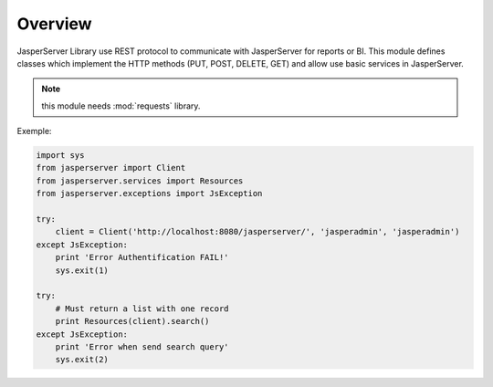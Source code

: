 .. _overview:

Overview
========

JasperServer Library use REST protocol to communicate with JasperServer for reports or BI.
This module defines classes which implement the HTTP methods (PUT, POST, DELETE, GET) and allow use basic services in JasperServer.

.. note::
   this module needs :mod:`requests` library.


Exemple:

.. code-block:: python

    import sys
    from jasperserver import Client
    from jasperserver.services import Resources
    from jasperserver.exceptions import JsException

    try:
        client = Client('http://localhost:8080/jasperserver/', 'jasperadmin', 'jasperadmin')
    except JsException:
        print 'Error Authentification FAIL!'
        sys.exit(1)

    try:
        # Must return a list with one record
        print Resources(client).search()
    except JsException:
        print 'Error when send search query'
        sys.exit(2)

